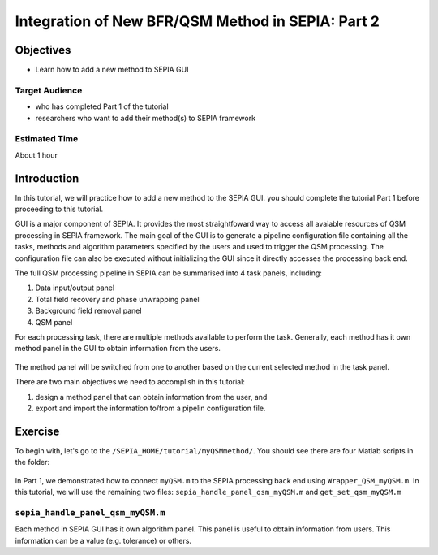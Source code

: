 .. _integration_method_part2-index:

Integration of New BFR/QSM Method in SEPIA: Part 2
=======================================================================

Objectives
----------

- Learn how to add a new method to SEPIA GUI

Target Audience
^^^^^^^^^^^^^^^

- who has completed Part 1 of the tutorial
- researchers who want to add their method(s) to SEPIA framework 

Estimated Time
^^^^^^^^^^^^^^

About 1 hour

Introduction  
------------

In this tutorial, we will practice how to add a new method to the SEPIA GUI. you should complete the tutorial Part 1 before proceeding to this tutorial.

GUI is a major component of SEPIA. It provides the most straightfoward way to access all avaiable resources of QSM processing in SEPIA framework. The main goal of the GUI is to generate a pipeline configuration file containing all the tasks, methods and algorithm parameters specified by the users and used to trigger the QSM processing. The configuration file can also be executed without initializing the GUI since it directly accesses the processing back end. 

The full QSM processing pipeline in SEPIA can be summarised into 4 task panels, including:

1. Data input/output panel 
2. Total field recovery and phase unwrapping panel
3. Background field removal panel
4. QSM panel

For each processing task, there are multiple methods available to perform the task. Generally, each method has it own method panel in the GUI to obtain information from the users.

.. figure:: images/figure01_method_panel.png
   :align: center
  
The method panel will be switched from one to another based on the current selected method in the task panel. 

There are two main objectives we need to accomplish in this tutorial:

1. design a method panel that can obtain information from the user, and
2. export and import the information to/from a pipelin configuration file.


Exercise
--------

To begin with, let's go to the ``/SEPIA_HOME/tutorial/myQSMmethod/``. You should see there are four Matlab scripts in the folder:

.. figure:: images/figure02_files.png
   :align: center
   
In Part 1, we demonstrated how to connect ``myQSM.m`` to the SEPIA processing back end using ``Wrapper_QSM_myQSM.m``. In this tutorial, we will use the remaining two files: ``sepia_handle_panel_qsm_myQSM.m`` and ``get_set_qsm_myQSM.m``


``sepia_handle_panel_qsm_myQSM.m``
^^^^^^^^^^^^^^^^^^^^^^^^^^^^^^^^^^

Each method in SEPIA GUI has it own algorithm panel. This panel is useful to obtain information from users. This information can be a value (e.g. tolerance) or others.


